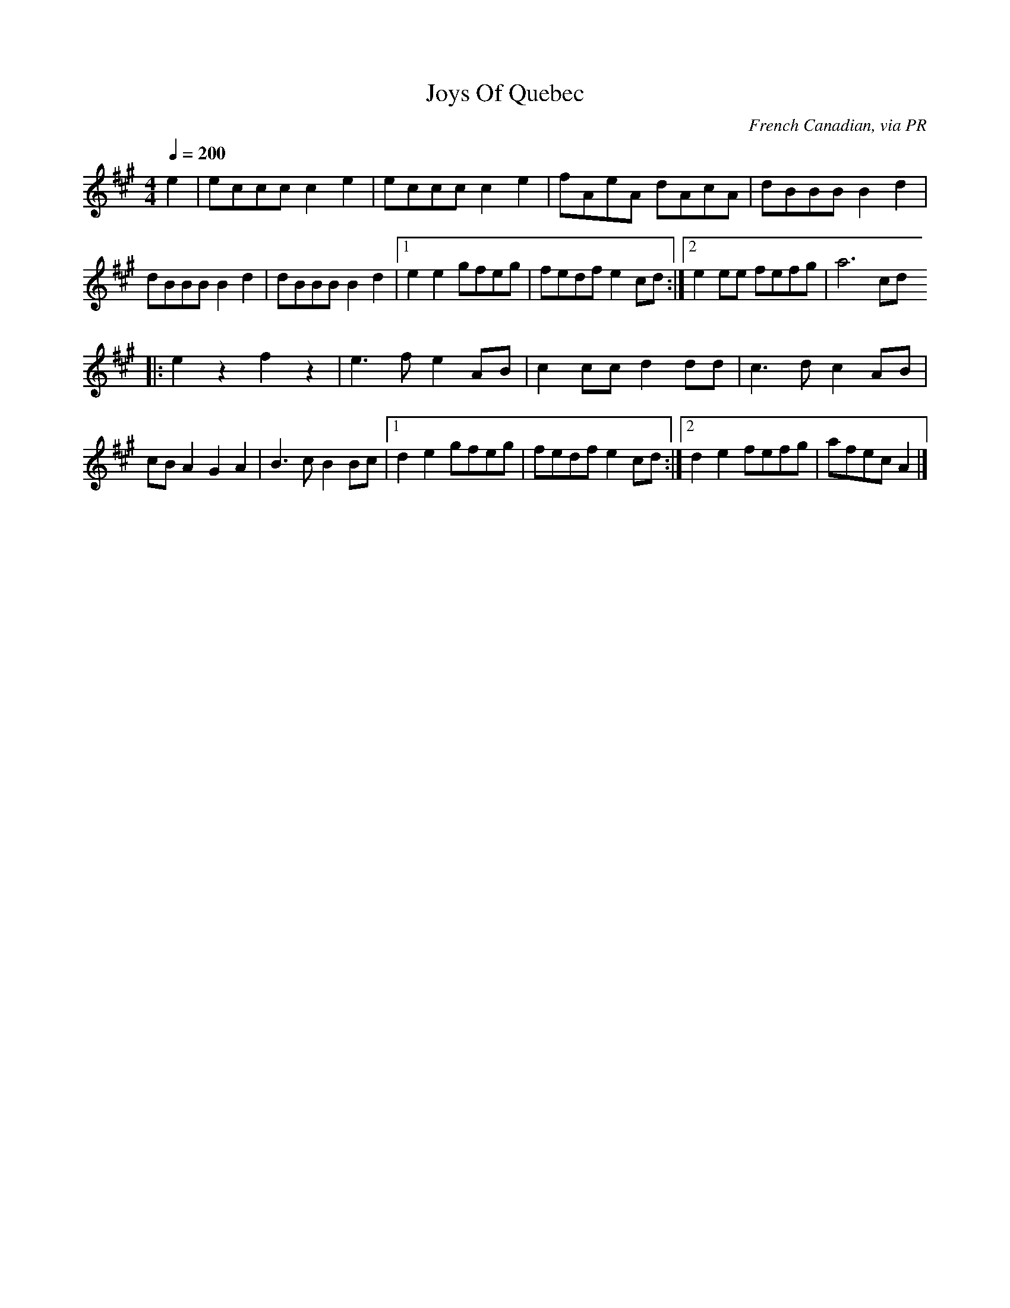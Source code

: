 X: 12
T:Joys Of Quebec
R:Reel
C:French Canadian, via PR
S:Nottingham Music Database
M:4/4
L:1/8
Q:1/4=200
K:A
e2|eccc c2e2|eccc c2e2|fAeA dAcA|dBBB B2d2|
dBBB B2d2|dBBB B2d2|[1 e2e2 gfeg|fedf e2cd:|[2 e2ee fefg|a6cd
|:e2z2 f2z2|e3f e2AB|c2cc d2dd|c3d c2AB|
cBA2 G2A2|B3c B2Bc|[1 d2e2 gfeg|fedf e2cd:|[2 d2e2 fefg|afec A2|]
